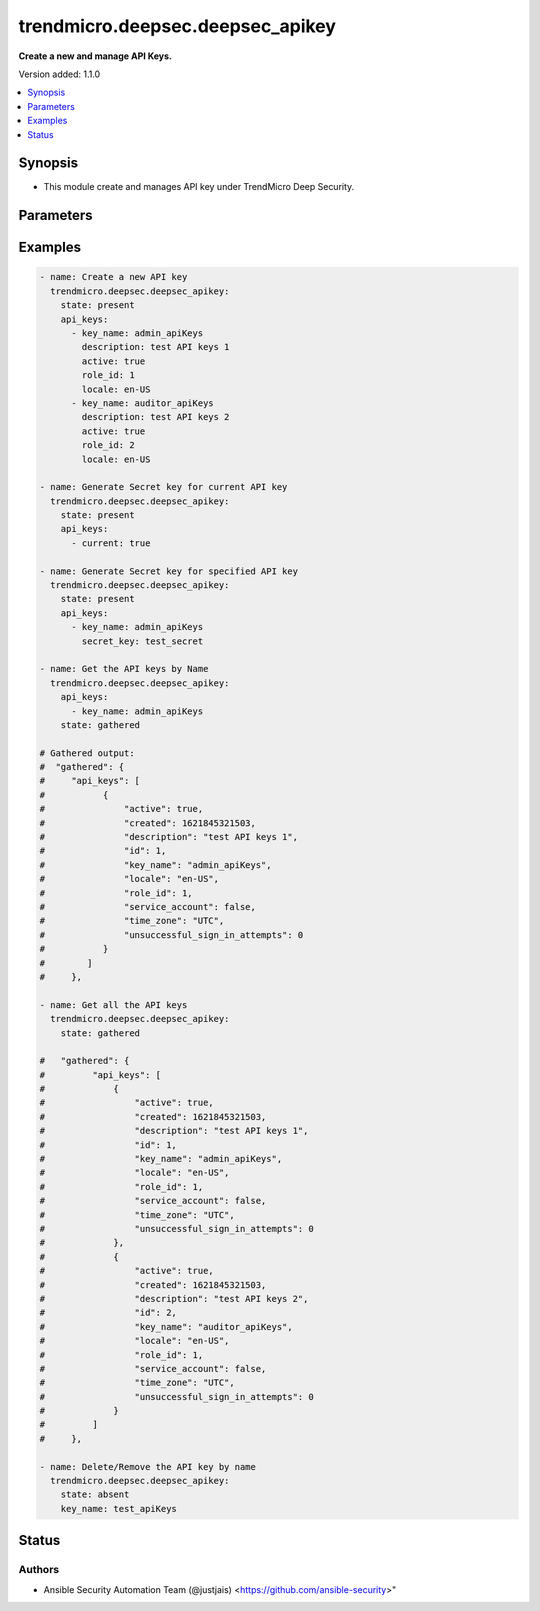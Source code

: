 .. _trendmicro.deepsec.deepsec_apikey_module:


*********************************
trendmicro.deepsec.deepsec_apikey
*********************************

**Create a new and manage API Keys.**


Version added: 1.1.0

.. contents::
   :local:
   :depth: 1


Synopsis
--------
- This module create and manages API key under TrendMicro Deep Security.




Parameters
----------

.. raw:: html

    <table  border=0 cellpadding=0 class="documentation-table">
        <tr>
            <th colspan="2">Parameter</th>
            <th>Choices/<font color="blue">Defaults</font></th>
            <th width="100%">Comments</th>
        </tr>
            <tr>
                <td colspan="2">
                    <div class="ansibleOptionAnchor" id="parameter-"></div>
                    <b>api_keys</b>
                    <a class="ansibleOptionLink" href="#parameter-" title="Permalink to this option"></a>
                    <div style="font-size: small">
                        <span style="color: purple">list</span>
                         / <span style="color: purple">elements=dictionary</span>
                    </div>
                </td>
                <td>
                </td>
                <td>
                        <div>List of API keys that needs to be configured</div>
                </td>
            </tr>
                                <tr>
                    <td class="elbow-placeholder"></td>
                <td colspan="1">
                    <div class="ansibleOptionAnchor" id="parameter-"></div>
                    <b>active</b>
                    <a class="ansibleOptionLink" href="#parameter-" title="Permalink to this option"></a>
                    <div style="font-size: small">
                        <span style="color: purple">boolean</span>
                    </div>
                </td>
                <td>
                        <ul style="margin: 0; padding: 0"><b>Choices:</b>
                                    <li>no</li>
                                    <li>yes</li>
                        </ul>
                </td>
                <td>
                        <div>If true, the APIKey can be used to authenticate. If false, the APIKey is locked out. Searchable as Boolean.</div>
                </td>
            </tr>
            <tr>
                    <td class="elbow-placeholder"></td>
                <td colspan="1">
                    <div class="ansibleOptionAnchor" id="parameter-"></div>
                    <b>created</b>
                    <a class="ansibleOptionLink" href="#parameter-" title="Permalink to this option"></a>
                    <div style="font-size: small">
                        <span style="color: purple">integer</span>
                    </div>
                </td>
                <td>
                </td>
                <td>
                        <div>Timestamp of the APIKey&#x27;s creation, in milliseconds since epoch. Searchable as Date.</div>
                </td>
            </tr>
            <tr>
                    <td class="elbow-placeholder"></td>
                <td colspan="1">
                    <div class="ansibleOptionAnchor" id="parameter-"></div>
                    <b>current</b>
                    <a class="ansibleOptionLink" href="#parameter-" title="Permalink to this option"></a>
                    <div style="font-size: small">
                        <span style="color: purple">boolean</span>
                    </div>
                </td>
                <td>
                        <ul style="margin: 0; padding: 0"><b>Choices:</b>
                                    <li>no</li>
                                    <li>yes</li>
                        </ul>
                </td>
                <td>
                        <div>If true, generates a new secret key for the current API key.</div>
                        <div>Valid param only with secret_key.</div>
                </td>
            </tr>
            <tr>
                    <td class="elbow-placeholder"></td>
                <td colspan="1">
                    <div class="ansibleOptionAnchor" id="parameter-"></div>
                    <b>description</b>
                    <a class="ansibleOptionLink" href="#parameter-" title="Permalink to this option"></a>
                    <div style="font-size: small">
                        <span style="color: purple">string</span>
                    </div>
                </td>
                <td>
                </td>
                <td>
                        <div>Description of the APIKey. Searchable as String.</div>
                </td>
            </tr>
            <tr>
                    <td class="elbow-placeholder"></td>
                <td colspan="1">
                    <div class="ansibleOptionAnchor" id="parameter-"></div>
                    <b>expiry_date</b>
                    <a class="ansibleOptionLink" href="#parameter-" title="Permalink to this option"></a>
                    <div style="font-size: small">
                        <span style="color: purple">integer</span>
                    </div>
                </td>
                <td>
                </td>
                <td>
                        <div>Timestamp of the APIKey&#x27;s expiry date, in milliseconds since epoch. Searchable as Date.</div>
                </td>
            </tr>
            <tr>
                    <td class="elbow-placeholder"></td>
                <td colspan="1">
                    <div class="ansibleOptionAnchor" id="parameter-"></div>
                    <b>id</b>
                    <a class="ansibleOptionLink" href="#parameter-" title="Permalink to this option"></a>
                    <div style="font-size: small">
                        <span style="color: purple">string</span>
                    </div>
                </td>
                <td>
                </td>
                <td>
                        <div>The ID number of the API key to modify. Required when modifying the API key</div>
                </td>
            </tr>
            <tr>
                    <td class="elbow-placeholder"></td>
                <td colspan="1">
                    <div class="ansibleOptionAnchor" id="parameter-"></div>
                    <b>key_name</b>
                    <a class="ansibleOptionLink" href="#parameter-" title="Permalink to this option"></a>
                    <div style="font-size: small">
                        <span style="color: purple">string</span>
                    </div>
                </td>
                <td>
                </td>
                <td>
                        <div>Display name of the APIKey. Searchable as String.</div>
                </td>
            </tr>
            <tr>
                    <td class="elbow-placeholder"></td>
                <td colspan="1">
                    <div class="ansibleOptionAnchor" id="parameter-"></div>
                    <b>last_sign_in</b>
                    <a class="ansibleOptionLink" href="#parameter-" title="Permalink to this option"></a>
                    <div style="font-size: small">
                        <span style="color: purple">integer</span>
                    </div>
                </td>
                <td>
                </td>
                <td>
                        <div>Timestamp of the APIKey&#x27;s last successful authentication, in milliseconds since epoch. Searchable as Date.</div>
                </td>
            </tr>
            <tr>
                    <td class="elbow-placeholder"></td>
                <td colspan="1">
                    <div class="ansibleOptionAnchor" id="parameter-"></div>
                    <b>locale</b>
                    <a class="ansibleOptionLink" href="#parameter-" title="Permalink to this option"></a>
                    <div style="font-size: small">
                        <span style="color: purple">string</span>
                    </div>
                </td>
                <td>
                        <ul style="margin: 0; padding: 0"><b>Choices:</b>
                                    <li>en-US</li>
                                    <li>ja-JP</li>
                        </ul>
                </td>
                <td>
                        <div>Country and language for the APIKey.</div>
                </td>
            </tr>
            <tr>
                    <td class="elbow-placeholder"></td>
                <td colspan="1">
                    <div class="ansibleOptionAnchor" id="parameter-"></div>
                    <b>role_id</b>
                    <a class="ansibleOptionLink" href="#parameter-" title="Permalink to this option"></a>
                    <div style="font-size: small">
                        <span style="color: purple">integer</span>
                    </div>
                </td>
                <td>
                </td>
                <td>
                        <div>ID of the role assigned to the APIKey. Searchable as Numeric.</div>
                </td>
            </tr>
            <tr>
                    <td class="elbow-placeholder"></td>
                <td colspan="1">
                    <div class="ansibleOptionAnchor" id="parameter-"></div>
                    <b>secret_key</b>
                    <a class="ansibleOptionLink" href="#parameter-" title="Permalink to this option"></a>
                    <div style="font-size: small">
                        <span style="color: purple">string</span>
                    </div>
                </td>
                <td>
                </td>
                <td>
                        <div>Secret key used to authenticate API requests. Only returned when creating a new APIKey or regenerating the secret key.</div>
                        <div>With secret key generation as everytime request is fired it&#x27;ll try to create a new secret key, so with secret key idempotency will not be maintained</div>
                </td>
            </tr>
            <tr>
                    <td class="elbow-placeholder"></td>
                <td colspan="1">
                    <div class="ansibleOptionAnchor" id="parameter-"></div>
                    <b>service_account</b>
                    <a class="ansibleOptionLink" href="#parameter-" title="Permalink to this option"></a>
                    <div style="font-size: small">
                        <span style="color: purple">boolean</span>
                    </div>
                </td>
                <td>
                        <ul style="margin: 0; padding: 0"><b>Choices:</b>
                                    <li>no</li>
                                    <li>yes</li>
                        </ul>
                </td>
                <td>
                        <div>If true, the APIKey was created by the primary tenant (T0) to authenticate API calls against other tenants&#x27; databases. Searchable as Boolean.</div>
                        <div>Valid param only with secret_key.</div>
                </td>
            </tr>
            <tr>
                    <td class="elbow-placeholder"></td>
                <td colspan="1">
                    <div class="ansibleOptionAnchor" id="parameter-"></div>
                    <b>time_zone</b>
                    <a class="ansibleOptionLink" href="#parameter-" title="Permalink to this option"></a>
                    <div style="font-size: small">
                        <span style="color: purple">string</span>
                    </div>
                </td>
                <td>
                </td>
                <td>
                        <div>Display name of the APIKey&#x27;s time zone, e.g. America/New_York. Searchable as String.</div>
                </td>
            </tr>
            <tr>
                    <td class="elbow-placeholder"></td>
                <td colspan="1">
                    <div class="ansibleOptionAnchor" id="parameter-"></div>
                    <b>unlock_time</b>
                    <a class="ansibleOptionLink" href="#parameter-" title="Permalink to this option"></a>
                    <div style="font-size: small">
                        <span style="color: purple">integer</span>
                    </div>
                </td>
                <td>
                </td>
                <td>
                        <div>Timestamp of when a locked out APIKey will be unlocked, in milliseconds since epoch. Searchable as Date.</div>
                </td>
            </tr>
            <tr>
                    <td class="elbow-placeholder"></td>
                <td colspan="1">
                    <div class="ansibleOptionAnchor" id="parameter-"></div>
                    <b>unsuccessful_sign_in_attempts</b>
                    <a class="ansibleOptionLink" href="#parameter-" title="Permalink to this option"></a>
                    <div style="font-size: small">
                        <span style="color: purple">integer</span>
                    </div>
                </td>
                <td>
                </td>
                <td>
                        <div>Number of unsuccessful authentication attempts made since the last successful authentication. Searchable as Numeric.</div>
                </td>
            </tr>

            <tr>
                <td colspan="2">
                    <div class="ansibleOptionAnchor" id="parameter-"></div>
                    <b>state</b>
                    <a class="ansibleOptionLink" href="#parameter-" title="Permalink to this option"></a>
                    <div style="font-size: small">
                        <span style="color: purple">string</span>
                    </div>
                </td>
                <td>
                        <ul style="margin: 0; padding: 0"><b>Choices:</b>
                                    <li><div style="color: blue"><b>present</b>&nbsp;&larr;</div></li>
                                    <li>absent</li>
                                    <li>gathered</li>
                        </ul>
                </td>
                <td>
                        <div>The state the configuration should be left in</div>
                        <div>The state <em>gathered</em> will get the module API configuration from the device and transform it into structured data in the format as per the module argspec and the value is returned in the <em>gathered</em> key within the result.</div>
                </td>
            </tr>
    </table>
    <br/>




Examples
--------

.. code-block:: yaml

    - name: Create a new API key
      trendmicro.deepsec.deepsec_apikey:
        state: present
        api_keys:
          - key_name: admin_apiKeys
            description: test API keys 1
            active: true
            role_id: 1
            locale: en-US
          - key_name: auditor_apiKeys
            description: test API keys 2
            active: true
            role_id: 2
            locale: en-US

    - name: Generate Secret key for current API key
      trendmicro.deepsec.deepsec_apikey:
        state: present
        api_keys:
          - current: true

    - name: Generate Secret key for specified API key
      trendmicro.deepsec.deepsec_apikey:
        state: present
        api_keys:
          - key_name: admin_apiKeys
            secret_key: test_secret

    - name: Get the API keys by Name
      trendmicro.deepsec.deepsec_apikey:
        api_keys:
          - key_name: admin_apiKeys
        state: gathered

    # Gathered output:
    #  "gathered": {
    #     "api_keys": [
    #           {
    #               "active": true,
    #               "created": 1621845321503,
    #               "description": "test API keys 1",
    #               "id": 1,
    #               "key_name": "admin_apiKeys",
    #               "locale": "en-US",
    #               "role_id": 1,
    #               "service_account": false,
    #               "time_zone": "UTC",
    #               "unsuccessful_sign_in_attempts": 0
    #           }
    #        ]
    #     },

    - name: Get all the API keys
      trendmicro.deepsec.deepsec_apikey:
        state: gathered

    #   "gathered": {
    #         "api_keys": [
    #             {
    #                 "active": true,
    #                 "created": 1621845321503,
    #                 "description": "test API keys 1",
    #                 "id": 1,
    #                 "key_name": "admin_apiKeys",
    #                 "locale": "en-US",
    #                 "role_id": 1,
    #                 "service_account": false,
    #                 "time_zone": "UTC",
    #                 "unsuccessful_sign_in_attempts": 0
    #             },
    #             {
    #                 "active": true,
    #                 "created": 1621845321503,
    #                 "description": "test API keys 2",
    #                 "id": 2,
    #                 "key_name": "auditor_apiKeys",
    #                 "locale": "en-US",
    #                 "role_id": 1,
    #                 "service_account": false,
    #                 "time_zone": "UTC",
    #                 "unsuccessful_sign_in_attempts": 0
    #             }
    #         ]
    #     },

    - name: Delete/Remove the API key by name
      trendmicro.deepsec.deepsec_apikey:
        state: absent
        key_name: test_apiKeys




Status
------


Authors
~~~~~~~

- Ansible Security Automation Team (@justjais) <https://github.com/ansible-security>"
